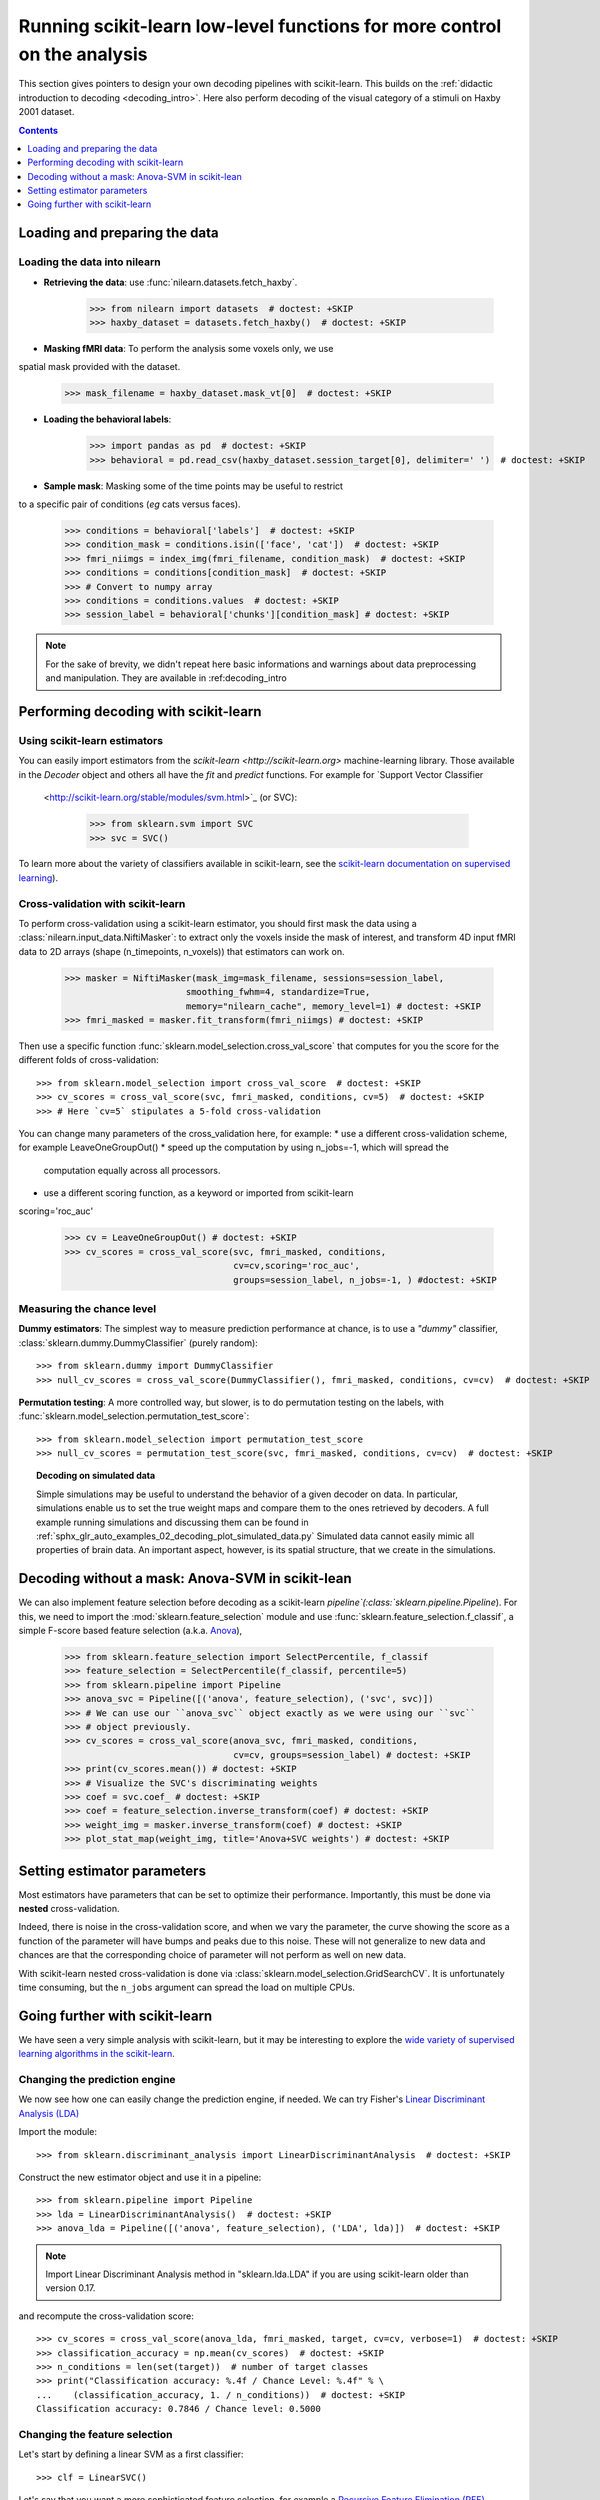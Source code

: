 .. _going_further:

==========================================================================
Running scikit-learn low-level functions for more control on the analysis
==========================================================================

This section gives pointers to design your own decoding pipelines with
scikit-learn. This builds on the :ref:`didactic introduction to decoding <decoding_intro>`.
Here also perform decoding of the visual category of a stimuli on Haxby
2001 dataset.

.. contents:: **Contents**
    :local:
    :depth: 1


Loading and preparing the data
===============================

Loading the data into nilearn
-----------------------------

* **Retrieving the data**: use :func:`nilearn.datasets.fetch_haxby`.

    >>> from nilearn import datasets  # doctest: +SKIP
    >>> haxby_dataset = datasets.fetch_haxby()  # doctest: +SKIP


* **Masking fMRI data**: To perform the analysis some voxels only, we use
spatial mask provided with the dataset.

    >>> mask_filename = haxby_dataset.mask_vt[0]  # doctest: +SKIP

* **Loading the behavioral labels**:

    >>> import pandas as pd  # doctest: +SKIP
    >>> behavioral = pd.read_csv(haxby_dataset.session_target[0], delimiter=' ')  # doctest: +SKIP

* **Sample mask**: Masking some of the time points may be useful to restrict
to a specific pair of conditions (*eg* cats versus faces).

    >>> conditions = behavioral['labels']  # doctest: +SKIP
    >>> condition_mask = conditions.isin(['face', 'cat'])  # doctest: +SKIP
    >>> fmri_niimgs = index_img(fmri_filename, condition_mask)  # doctest: +SKIP
    >>> conditions = conditions[condition_mask]  # doctest: +SKIP
    >>> # Convert to numpy array
    >>> conditions = conditions.values  # doctest: +SKIP
    >>> session_label = behavioral['chunks'][condition_mask] # doctest: +SKIP

.. note::
  For the sake of brevity, we didn't repeat here basic informations and warnings
  about data preprocessing and manipulation. They are available in :ref:decoding_intro


Performing decoding with scikit-learn
=======================================

Using scikit-learn estimators
--------------------------------

You can easily import estimators from the `scikit-learn <http://scikit-learn.org>`
machine-learning library. Those available in the `Decoder` object and others
all have the `fit` and `predict` functions. For example for `Support Vector Classifier
  <http://scikit-learn.org/stable/modules/svm.html>`_ (or SVC):

    >>> from sklearn.svm import SVC
    >>> svc = SVC()

To learn more about the variety of classifiers available in scikit-learn,
see the `scikit-learn documentation on supervised learning
<http://scikit-learn.org/stable/supervised_learning.html>`_).


Cross-validation with scikit-learn
----------------------------------

To perform cross-validation using a scikit-learn estimator, you should first
mask the data using a :class:`nilearn.input_data.NiftiMasker`: to extract
only the voxels inside the mask of interest, and transform 4D input fMRI
data to 2D arrays (shape (n_timepoints, n_voxels)) that estimators can work on.


    >>> masker = NiftiMasker(mask_img=mask_filename, sessions=session_label,
                           smoothing_fwhm=4, standardize=True,
                           memory="nilearn_cache", memory_level=1) # doctest: +SKIP
    >>> fmri_masked = masker.fit_transform(fmri_niimgs) # doctest: +SKIP

Then use a specific function :func:`sklearn.model_selection.cross_val_score`
that computes for you the score for the different folds of cross-validation::

    >>> from sklearn.model_selection import cross_val_score  # doctest: +SKIP
    >>> cv_scores = cross_val_score(svc, fmri_masked, conditions, cv=5)  # doctest: +SKIP
    >>> # Here `cv=5` stipulates a 5-fold cross-validation

You can change many parameters of the cross_validation here, for example:
* use a different cross-validation scheme, for example LeaveOneGroupOut()
* speed up the computation by using n_jobs=-1, which will spread the
  computation equally across all processors.
* use a different scoring function, as a keyword or imported from scikit-learn
scoring='roc_auc'

    >>> cv = LeaveOneGroupOut() # doctest: +SKIP
    >>> cv_scores = cross_val_score(svc, fmri_masked, conditions,
                                    cv=cv,scoring='roc_auc',
                                    groups=session_label, n_jobs=-1, ) #doctest: +SKIP

.. seealso::

  * If you need more than only than cross-validation scores (i.e the predictions
    or models for each fold) or if you want to learn more on various
    cross-validation schemes, see:
    <https://scikit-learn.org/stable/modules/cross_validation.html>`_
  * `how to evaluate a model using scikit-learn
    <http://scikit-learn.org/stable/modules/model_evaluation.html#common-cases-predefined-values>`_


Measuring the chance level
----------------------------------

**Dummy estimators**: The simplest way to measure prediction performance
at chance, is to use a *"dummy"* classifier,
:class:`sklearn.dummy.DummyClassifier` (purely random)::

    >>> from sklearn.dummy import DummyClassifier
    >>> null_cv_scores = cross_val_score(DummyClassifier(), fmri_masked, conditions, cv=cv)  # doctest: +SKIP

**Permutation testing**: A more controlled way, but slower, is to do
permutation testing on the labels, with
:func:`sklearn.model_selection.permutation_test_score`::

    >>> from sklearn.model_selection import permutation_test_score
    >>> null_cv_scores = permutation_test_score(svc, fmri_masked, conditions, cv=cv)  # doctest: +SKIP

.. topic:: **Decoding on simulated data**

   Simple simulations may be useful to understand the behavior of a given
   decoder on data. In particular, simulations enable us to set the true
   weight maps and compare them to the ones retrieved by decoders. A full
   example running simulations and discussing them can be found in
   :ref:`sphx_glr_auto_examples_02_decoding_plot_simulated_data.py`
   Simulated data cannot easily mimic all properties of brain data. An
   important aspect, however, is its spatial structure, that we create in
   the simulations.


Decoding without a mask: Anova-SVM in scikit-lean
==================================================

We can also implement feature selection before decoding as a scikit-learn
`pipeline`(:class:`sklearn.pipeline.Pipeline`). For this, we need to import
the :mod:`sklearn.feature_selection` module and use
:func:`sklearn.feature_selection.f_classif`, a simple F-score
based feature selection (a.k.a. `Anova <https://en.wikipedia.org/wiki/Analysis_of_variance#The_F-test>`_),

    >>> from sklearn.feature_selection import SelectPercentile, f_classif
    >>> feature_selection = SelectPercentile(f_classif, percentile=5)
    >>> from sklearn.pipeline import Pipeline
    >>> anova_svc = Pipeline([('anova', feature_selection), ('svc', svc)])
    >>> # We can use our ``anova_svc`` object exactly as we were using our ``svc``
    >>> # object previously.
    >>> cv_scores = cross_val_score(anova_svc, fmri_masked, conditions,
                                    cv=cv, groups=session_label) # doctest: +SKIP
    >>> print(cv_scores.mean()) # doctest: +SKIP
    >>> # Visualize the SVC's discriminating weights
    >>> coef = svc.coef_ # doctest: +SKIP
    >>> coef = feature_selection.inverse_transform(coef) # doctest: +SKIP
    >>> weight_img = masker.inverse_transform(coef) # doctest: +SKIP
    >>> plot_stat_map(weight_img, title='Anova+SVC weights') # doctest: +SKIP

Setting estimator parameters
============================

Most estimators have parameters that can be set to optimize their
performance. Importantly, this must be done via **nested**
cross-validation.

Indeed, there is noise in the cross-validation score, and when we vary
the parameter, the curve showing the score as a function of the parameter
will have bumps and peaks due to this noise. These will not generalize to
new data and chances are that the corresponding choice of parameter will
not perform as well on new data.

With scikit-learn nested cross-validation is done via
:class:`sklearn.model_selection.GridSearchCV`. It is unfortunately time
consuming, but the ``n_jobs`` argument can spread the load on multiple
CPUs.

.. seealso::

  * `The scikit-learn documentation on choosing estimators and their parameters
    selection <https://scikit-learn.org/stable/tutorial/statistical_inference/model_selection.html>`_


Going further with scikit-learn
===============================

We have seen a very simple analysis with scikit-learn, but it may be
interesting to explore the `wide variety of supervised learning
algorithms in the scikit-learn
<http://scikit-learn.org/stable/supervised_learning.html>`_.

Changing the prediction engine
------------------------------

.. for doctest:
    >>> from sklearn.feature_selection import SelectKBest, f_classif
    >>> from sklearn.svm import LinearSVC
    >>> feature_selection = SelectKBest(f_classif, k=4) # doctest: +SKIP


We now see how one can easily change the prediction engine, if needed.
We can try Fisher's `Linear Discriminant Analysis (LDA)
<http://scikit-learn.org/stable/auto_examples/decomposition/plot_pca_vs_lda.html>`_

Import the module::

    >>> from sklearn.discriminant_analysis import LinearDiscriminantAnalysis  # doctest: +SKIP

Construct the new estimator object and use it in a pipeline::

    >>> from sklearn.pipeline import Pipeline
    >>> lda = LinearDiscriminantAnalysis()  # doctest: +SKIP
    >>> anova_lda = Pipeline([('anova', feature_selection), ('LDA', lda)])  # doctest: +SKIP

.. note::
  Import Linear Discriminant Analysis method in "sklearn.lda.LDA" if you are using
  scikit-learn older than version 0.17.

and recompute the cross-validation score::

    >>> cv_scores = cross_val_score(anova_lda, fmri_masked, target, cv=cv, verbose=1)  # doctest: +SKIP
    >>> classification_accuracy = np.mean(cv_scores)  # doctest: +SKIP
    >>> n_conditions = len(set(target))  # number of target classes
    >>> print("Classification accuracy: %.4f / Chance Level: %.4f" % \
    ...    (classification_accuracy, 1. / n_conditions))  # doctest: +SKIP
    Classification accuracy: 0.7846 / Chance level: 0.5000


Changing the feature selection
------------------------------
Let's start by defining a linear SVM as a first classifier::

    >>> clf = LinearSVC()


Let's say that you want a more sophisticated feature selection, for example a
`Recursive Feature Elimination (RFE)
<http://scikit-learn.org/stable/modules/feature_selection.html#recursive-feature-elimination>`_

Import the module::

    >>> from sklearn.feature_selection import RFE

Construct your new fancy selection::

    >>> rfe = RFE(SVC(kernel='linear', C=1.), 50, step=0.25)

and create a new pipeline, composing the two classifiers `rfe` and `clf`::

    >>> rfe_svc = Pipeline([('rfe', rfe), ('svc', clf)])

and recompute the cross-validation score::

    >>> cv_scores = cross_val_score(rfe_svc, fmri_masked, target, cv=cv,
    ...     n_jobs=-1, verbose=1)  # doctest: +SKIP

But, be aware that this can take *A WHILE*...

|

.. seealso::

  * The `scikit-learn documentation <http://scikit-learn.org>`_
    has very detailed explanations on a large variety of estimators and
    machine learning techniques. To become better at decoding, you need
    to study it.
